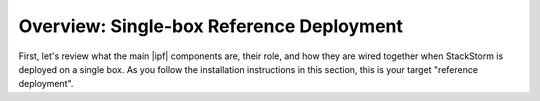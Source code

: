Overview: Single-box Reference Deployment
==========================================

First, let's review what the main |ipf| components are, their role, and how they are wired
together when StackStorm is deployed on a single box. As you follow the installation instructions
in this section, this is your target "reference deployment".

